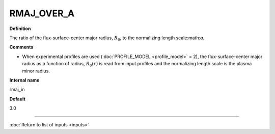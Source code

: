RMAJ_OVER_A
-----------

**Definition**

The ratio of the flux-surface-center major radius, :math:`R_0`, to the normalizing length scale:math:`a`.

**Comments**
  
- When experimental profiles are used (:doc:`PROFILE_MODEL <profile_model>` = 2), the flux-surface-center major radius as a function of radius, :math:`R_0(r)` is read from input.profiles and the normalizing length scale is the plasma minor radius.

**Internal name**
  
rmaj_in

**Default**

3.0

----

:doc:`Return to list of inputs <inputs>`

